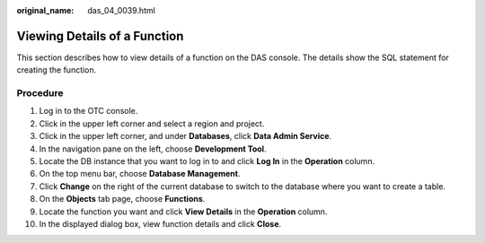 :original_name: das_04_0039.html

.. _das_04_0039:

Viewing Details of a Function
=============================

This section describes how to view details of a function on the DAS console. The details show the SQL statement for creating the function.

Procedure
---------

#. Log in to the OTC console.
#. Click |image1| in the upper left corner and select a region and project.
#. Click |image2| in the upper left corner, and under **Databases**, click **Data Admin Service**.
#. In the navigation pane on the left, choose **Development Tool**.
#. Locate the DB instance that you want to log in to and click **Log In** in the **Operation** column.
#. On the top menu bar, choose **Database Management**.
#. Click **Change** on the right of the current database to switch to the database where you want to create a table.
#. On the **Objects** tab page, choose **Functions**.
#. Locate the function you want and click **View Details** in the **Operation** column.
#. In the displayed dialog box, view function details and click **Close**.

.. |image1| image:: /_static/images/en-us_image_0000001694653209.png
.. |image2| image:: /_static/images/en-us_image_0000001694653201.png

